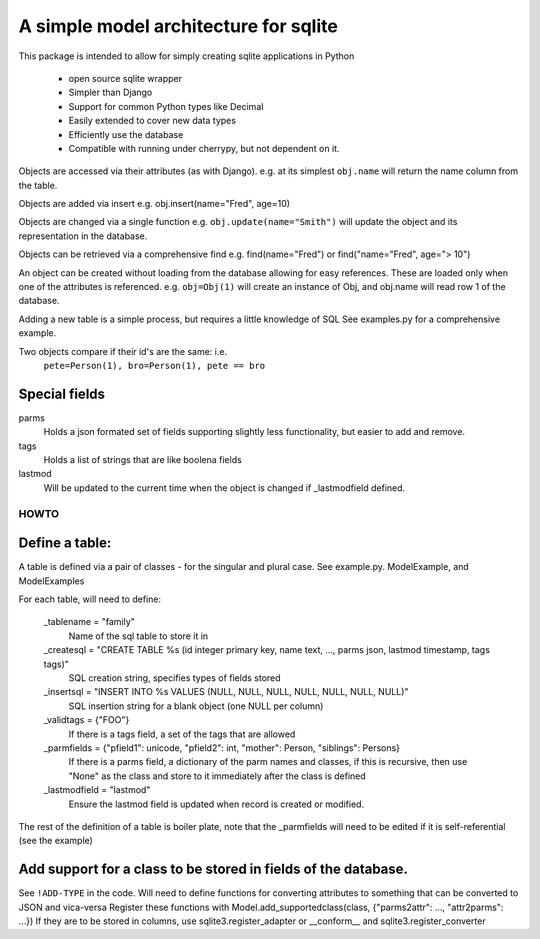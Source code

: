 A simple model architecture for sqlite
======================================

This package is intended to allow for simply creating sqlite applications in Python

 - open source sqlite wrapper
 - Simpler than Django
 - Support for common Python types like Decimal
 - Easily extended to cover new data types
 - Efficiently use the database
 - Compatible with running under cherrypy, but not dependent on it.

Objects are accessed via their attributes (as with Django).
e.g. at its simplest ``obj.name``  will return the name column from the table.

Objects are added via insert e.g.
obj.insert(name="Fred", age=10)

Objects are changed via a single function e.g. ``obj.update(name="Smith")`` will update the object and its representation
in the database.

Objects can be retrieved via a comprehensive find e.g.
find(name="Fred") or find("name="Fred", age="> 10")

An object can be created without loading from the database allowing for easy references.
These are loaded only when one of the attributes is referenced.
e.g. ``obj=Obj(1)`` will create an instance of Obj, and obj.name will read row 1 of the database.

Adding a new table is a simple process, but requires a little knowledge of SQL See examples.py for a comprehensive example.

Two objects compare if their id's are the same: i.e.
  ``pete=Person(1), bro=Person(1), pete == bro``

Special fields
~~~~~~~~~~~~~~~
parms
  Holds a json formated set of fields supporting slightly less functionality, but easier to add and remove.
tags
  Holds a list of strings that are like boolena fields
lastmod
  Will be updated to the current time when the object is changed if _lastmodfield defined.

HOWTO
------
Define a table:
~~~~~~~~~~~~~~~~
A table is defined via a pair of classes - for the singular and plural case.
See example.py. ModelExample, and ModelExamples

For each table, will need to define:

    _tablename = "family"
        Name of the sql table to store it in
    _createsql = "CREATE TABLE %s (id integer primary key, name text, ..., parms json, lastmod timestamp, tags tags)"
        SQL creation string, specifies types of fields stored
    _insertsql = "INSERT INTO %s VALUES (NULL, NULL, NULL, NULL, NULL, NULL, NULL)"
        SQL insertion string for a blank object (one NULL per column)
    _validtags = {"FOO"}
        If there is a tags field, a set of the tags that are allowed
    _parmfields = {"pfield1": unicode, "pfield2": int, "mother": Person, "siblings": Persons}
        If there is a parms field, a dictionary of the parm names and classes, if this is recursive, then
        use "None" as the class and store to it immediately after the class is defined
    _lastmodfield = "lastmod"
        Ensure the lastmod field is updated when record is created or modified.

The rest of the definition of a table is boiler plate,
note that the _parmfields will need to be edited if it is self-referential (see the example)

Add support for a class to be stored in fields of the database.
~~~~~~~~~~~~~~~~~~~~~~~~~~~~~~~~~~~~~~~~~~~~~~~~~~~~~~~~~~~~~~~~
See ``!ADD-TYPE`` in the code. Will need to define functions for converting attributes to something that can be converted to JSON and vica-versa
Register these functions with Model.add_supportedclass(class, {"parms2attr": ..., "attr2parms": ...})
If they are to be stored in columns, use sqlite3.register_adapter or __conform__ and sqlite3.register_converter
